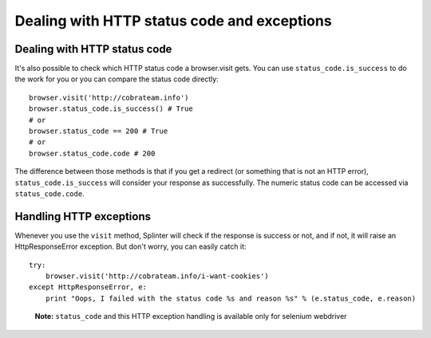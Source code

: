 .. Copyright 2012 splinter authors. All rights reserved.
   Use of this source code is governed by a BSD-style
   license that can be found in the LICENSE file.

.. meta::
    :description: Dealing with HTTP status code and HTTP exceptions with Splinter
    :keywords: splinter, python, tutorial, documentation, exception, http error, status code

++++++++++++++++++++++++++++++++++++++++++++
Dealing with HTTP status code and exceptions
++++++++++++++++++++++++++++++++++++++++++++

Dealing with HTTP status code
-----------------------------

It's also possible to check which HTTP status code a browser.visit gets. You can use ``status_code.is_success`` to do the work
for you or you can compare the status code directly:

.. highlight:: python

::

    browser.visit('http://cobrateam.info')
    browser.status_code.is_success() # True
    # or
    browser.status_code == 200 # True
    # or
    browser.status_code.code # 200

The difference between those methods is that if you get a redirect (or something that is not an HTTP error),
``status_code.is_success`` will consider your response as successfully. The numeric status code can be accessed via
``status_code.code``.

Handling HTTP exceptions
------------------------

Whenever you use the ``visit`` method, Splinter will check if the response is success or not, and if not, it will raise an
HttpResponseError exception. But don't worry, you can easily catch it:

.. highlight:: python

::

    try:
        browser.visit('http://cobrateam.info/i-want-cookies')
    except HttpResponseError, e:
        print "Oops, I failed with the status code %s and reason %s" % (e.status_code, e.reason)

..

    **Note:** ``status_code`` and this HTTP exception handling is available only for selenium webdriver
